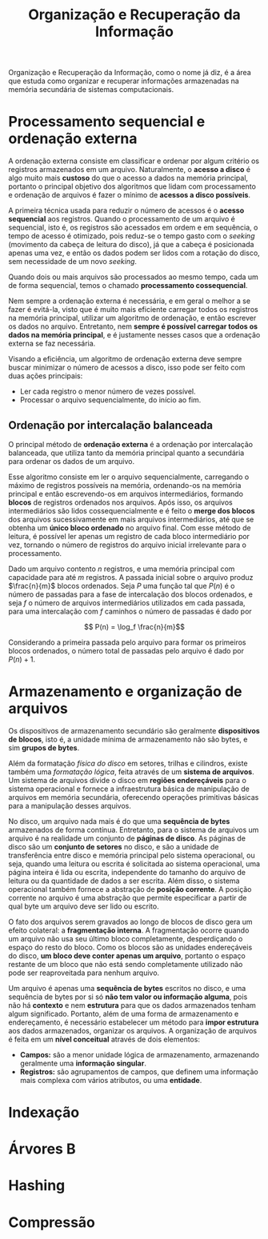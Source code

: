 #+title:Organização e Recuperação da Informação

Organização e Recuperação da Informação, como o nome já diz, é a área que estuda como organizar e recuperar informações armazenadas na memória secundária de sistemas computacionais.

* Processamento sequencial e ordenação externa
A ordenação externa consiste em classificar e ordenar por algum critério os registros armazenados em um arquivo. Naturalmente, o *acesso a disco* é algo muito mais *custoso* do que o acesso a dados na memória principal, portanto o principal objetivo dos algoritmos que lidam com processamento e ordenação de arquivos é fazer o mínimo de *acessos a disco possíveis*.

A primeira técnica usada para reduzir o número de acessos é o *acesso sequencial* aos registros. Quando o processamento de um arquivo é sequencial, isto é, os registros são acessados em ordem e em sequência, o tempo de acesso é otimizado, pois reduz-se o tempo gasto com o /seeking/ (movimento da cabeça de leitura do disco), já que a cabeça é posicionada apenas uma vez, e então os dados podem ser lidos com a rotação do disco, sem necessidade de um novo /seeking/.

Quando dois ou mais arquivos são processados ao mesmo tempo, cada um de forma sequencial, temos o chamado *processamento cossequencial*.

Nem sempre a ordenação externa é necessária, e em geral o melhor a se fazer é evitá-la, visto que é muito mais eficiente carregar todos os registros na memória principal, utilizar um algoritmo de ordenação, e então escrever os dados no arquivo. Entretanto, nem *sempre é possível carregar todos os dados na memória principal*, e é justamente nesses casos que a ordenação externa se faz necessária.

Visando a eficiência, um algoritmo de ordenação externa deve sempre buscar minimizar o número de acessos a disco, isso pode ser feito com duas ações principais:

- Ler cada registro o menor número de vezes possível.
- Processar o arquivo sequencialmente, do início ao fim.

** Ordenação por intercalação balanceada
O principal método de *ordenação externa* é a ordenação por intercalação balanceada, que utiliza tanto da memória principal quanto a secundária para ordenar os dados de um arquivo.

Esse algoritmo consiste em ler o arquivo sequencialmente, carregando o máximo de registros possíveis na memória, ordenando-os na memória principal e então escrevendo-os em arquivos intermediários, formando *blocos* de registros ordenados nos arquivos. Após isso, os arquivos intermediários são lidos cossequencialmente e é feito o *merge dos blocos* dos arquivos sucessivamente em mais arquivos intermediários, até que se obtenha um *único bloco ordenado* no arquivo final. Com esse método de leitura, é possível ler apenas um registro de cada bloco intermediário por vez, tornando o número de registros do arquivo inicial irrelevante para o processamento.

Dado um arquivo contento $n$ registros, e uma memória principal com capacidade para até $m$ registros. A passada inicial sobre o arquivo produz $\frac{n}{m}$ blocos ordenados. Seja $P$ uma função tal que $P(n)$ é o número de passadas para a fase de intercalação dos blocos ordenados, e seja $f$ o número de arquivos intermediários utilizados em cada passada, para uma intercalação com $f$ caminhos o número de passadas é dado por

$$ P(n) = \log_f \frac{n}{m}$$

Considerando a primeira passada pelo arquivo para formar os primeiros blocos ordenados, o número total de passadas pelo arquivo é dado por $P(n) + 1$.

* Armazenamento e organização de arquivos
Os dispositivos de armazenamento secundário são geralmente *dispositivos de blocos*, isto é, a unidade mínima de armazenamento não são bytes, e sim *grupos de bytes*.

Além da formatação /física do disco/ em setores, trilhas e cilindros, existe também uma /formatação lógica/, feita através de um *sistema de arquivos*. Um sistema de arquivos divide o disco em *regiões endereçáveis* para o sistema operacional e fornece a infraestrutura básica de manipulação de arquivos em memória secundária, oferecendo operações primitivas básicas para a manipulação desses arquivos.

No disco, um arquivo nada mais é do que uma *sequência de bytes* armazenados de forma contínua. Entretanto, para o sistema de arquivos um arquivo é na realidade um conjunto de *páginas de disco*. As páginas de disco são um *conjunto de setores* no disco, e são a unidade de transferência entre disco e memória principal pelo sistema operacional, ou seja, quando uma leitura ou escrita é solicitada ao sistema operacional, uma página inteira é lida ou escrita, independente do tamanho do arquivo de leitura ou da quantidade de dados a ser escrita. Além disso, o sistema operacional também fornece a abstração de *posição corrente*. A posição corrente no arquivo é uma abstração que permite especificar a partir de qual byte um arquivo deve ser lido ou escrito.

#+caption: Páginas de disco.
#+attr_org: :width 500
[[../Attachments/ORI/paginasdisco.png]]

O fato dos arquivos serem gravados ao longo de blocos de disco gera um efeito colateral: a *fragmentação interna*. A fragmentação ocorre quando um arquivo não usa seu último bloco completamente, desperdiçando o espaço do resto do bloco. Como os blocos são as unidades endereçáveis do disco, *um bloco deve conter apenas um arquivo*, portanto o espaço restante de um bloco que não está sendo completamente utilizado não pode ser reaproveitada para nenhum arquivo.

Um arquivo é apenas uma *sequência de bytes* escritos no disco, e uma sequência de bytes por si só *não tem valor ou informação alguma*, pois não há *contexto* e nem *estrutura* para que os dados armazenados tenham algum significado. Portanto, além de uma forma de armazenamento e endereçamento, é necessário estabelecer um método para *impor estrutura* aos dados armazenados, organizar os arquivos. A organização de arquivos é feita em um *nível conceitual* através de dois elementos:

- *Campos:* são a menor unidade lógica de armazenamento, armazenando geralmente uma *informação singular*.
- *Registros:* são agrupamentos de campos, que definem uma informação mais complexa com vários atributos, ou uma *entidade*.

* Indexação
* Árvores B
* Hashing
* Compressão
